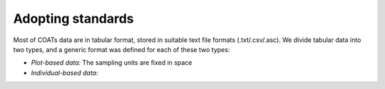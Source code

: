 .. _standards:

Adopting standards
==================================

Most of COATs data are in tabular format, stored in suitable text file formats (.txt/.csv/.asc).
We divide tabular data into two types, and a generic format was defined for each of these two types:

* *Plot-based data:* The sampling units are fixed in space
* *Individual-based data:*

